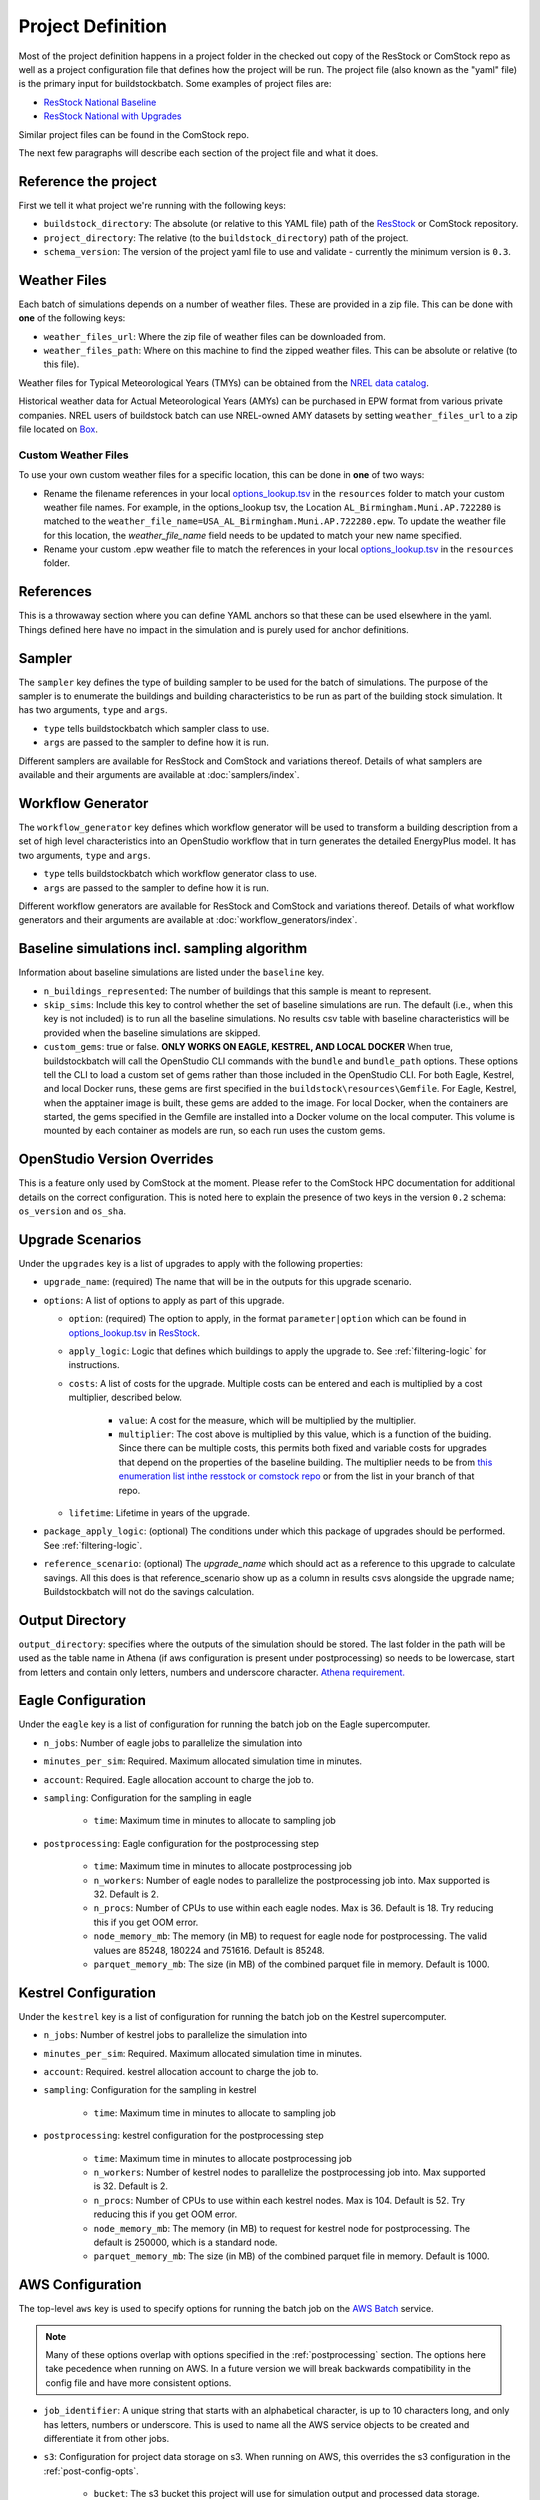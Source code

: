 Project Definition
------------------

Most of the project definition happens in a project folder in the checked out
copy of the ResStock or ComStock repo as well as a project configuration file
that defines how the project will be run. The project file (also known as the
"yaml" file) is the primary input for buildstockbatch. Some examples of project
files are:

- `ResStock National Baseline <https://github.com/NREL/resstock/blob/develop/project_national/national_baseline.yml>`_
- `ResStock National with Upgrades <https://github.com/NREL/resstock/blob/develop/project_national/national_upgrades.yml>`_

Similar project files can be found in the ComStock repo.

The next few paragraphs will describe each section of the project file and what it does.

Reference the project
~~~~~~~~~~~~~~~~~~~~~

First we tell it what project we're running with the following keys:

- ``buildstock_directory``: The absolute (or relative to this YAML file) path of the `ResStock`_ or ComStock
  repository.
- ``project_directory``: The relative (to the ``buildstock_directory``) path of the project.
- ``schema_version``: The version of the project yaml file to use and validate - currently the minimum version is ``0.3``.

.. _ResStock: https://github.com/NREL/resstock

Weather Files
~~~~~~~~~~~~~

Each batch of simulations depends on a number of weather files. These
are provided in a zip file. This can be done with **one** of the
following keys:

- ``weather_files_url``: Where the zip file of weather files can be downloaded from.
- ``weather_files_path``: Where on this machine to find the zipped weather files. This can be absolute or relative
  (to this file).

Weather files for Typical Meteorological Years (TMYs) can be obtained from the `NREL data catalog <https://data.nrel.gov/submissions/128>`_.

Historical weather data for Actual Meteorological Years (AMYs) can be purchased in EPW format from various private companies. NREL users of buildstock batch can use NREL-owned AMY datasets by setting ``weather_files_url`` to a zip file located on `Box <https://app.box.com/s/atyl2q9v74kssjx5n14lbyhs1j6rt8ry>`_.

Custom Weather Files
....................

To use your own custom weather files for a specific location, this can be done in **one** of two ways:

- Rename the filename references in your local `options_lookup.tsv <https://github.com/NREL/resstock/blob/master/resources/options_lookup.tsv>`_ in the ``resources`` folder to match your custom weather file names. For example, in the options_lookup tsv, the Location ``AL_Birmingham.Muni.AP.722280`` is matched to the ``weather_file_name=USA_AL_Birmingham.Muni.AP.722280.epw``. To update the weather file for this location, the `weather_file_name` field needs to be updated to match your new name specified.

- Rename your custom .epw weather file to match the references in your local `options_lookup.tsv <https://github.com/NREL/resstock/blob/master/resources/options_lookup.tsv>`_ in the ``resources`` folder.

References
~~~~~~~~~~
This is a throwaway section where you can define YAML anchors so that these can be used elsewhere in the yaml. Things defined here have no impact in the simulation and is purely used for anchor definitions.

Sampler
~~~~~~~

The ``sampler`` key defines the type of building sampler to be used for the batch of simulations. The purpose of the sampler is to enumerate the buildings and building characteristics to be run as part of the building stock simulation. It has two arguments, ``type`` and ``args``.

- ``type`` tells buildstockbatch which sampler class to use.
- ``args`` are passed to the sampler to define how it is run.

Different samplers are available for ResStock and ComStock and variations thereof. Details of what samplers are available and their arguments are available at :doc:`samplers/index`.

Workflow Generator
~~~~~~~~~~~~~~~~~~

The ``workflow_generator`` key defines which workflow generator will be used to transform a building description from a set of high level characteristics into an OpenStudio workflow that in turn generates the detailed EnergyPlus model. It has two arguments, ``type`` and ``args``.

- ``type`` tells buildstockbatch which workflow generator class to use.
- ``args`` are passed to the sampler to define how it is run.

Different workflow generators are available for ResStock and ComStock and variations thereof. Details of what workflow generators and their arguments are available at :doc:`workflow_generators/index`.

Baseline simulations incl. sampling algorithm
~~~~~~~~~~~~~~~~~~~~~~~~~~~~~~~~~~~~~~~~~~~~~

Information about baseline simulations are listed under the ``baseline`` key.

- ``n_buildings_represented``: The number of buildings that this sample is meant to represent.
- ``skip_sims``: Include this key to control whether the set of baseline simulations are run. The default (i.e., when
  this key is not included) is to run all the baseline simulations. No results csv table with baseline characteristics
  will be provided when the baseline simulations are skipped.
- ``custom_gems``: true or false. **ONLY WORKS ON EAGLE, KESTREL, AND LOCAL
  DOCKER** When true, buildstockbatch will call the OpenStudio CLI commands with
  the  ``bundle`` and ``bundle_path`` options. These options tell the CLI to
  load a custom set of gems rather than those included in the OpenStudio CLI.
  For both Eagle, Kestrel, and local Docker runs, these gems are first specified in the
  ``buildstock\resources\Gemfile``. For Eagle, Kestrel, when the apptainer image is
  built, these gems are added to the image. For local Docker, when the
  containers are started, the gems specified in the Gemfile are installed into a
  Docker volume on the local computer. This volume is mounted by each container
  as models are run, so each run uses the custom gems.

OpenStudio Version Overrides
~~~~~~~~~~~~~~~~~~~~~~~~~~~~

This is a feature only used by ComStock at the moment. Please refer to the ComStock HPC documentation for additional
details on the correct configuration. This is noted here to explain the presence of two keys in the version ``0.2``
schema: ``os_version`` and ``os_sha``.

Upgrade Scenarios
~~~~~~~~~~~~~~~~~

Under the ``upgrades`` key is a list of upgrades to apply with the
following properties:

-  ``upgrade_name``: (required) The name that will be in the outputs for this
   upgrade scenario.
-  ``options``: A list of options to apply as part of this upgrade.

   -  ``option``: (required) The option to apply, in the format ``parameter|option`` which can be found in
      `options_lookup.tsv <https://github.com/NREL/resstock/blob/master/resources/options_lookup.tsv>`_
      in `ResStock`_.
   -  ``apply_logic``: Logic that defines which buildings to apply the upgrade to. See
      :ref:`filtering-logic` for instructions.
   - ``costs``: A list of costs for the upgrade.
     Multiple costs can be entered and each is multiplied by a cost multiplier, described below.

        - ``value``: A cost for the measure, which will be multiplied by the multiplier.
        - ``multiplier``: The cost above is multiplied by this value, which is a function of the buiding.
          Since there can be multiple costs, this permits both fixed and variable costs for upgrades
          that depend on the properties of the baseline building.
          The multiplier needs to be from
          `this enumeration list inthe resstock or comstock repo <https://github.com/NREL/resstock/blob/master/measures/ApplyUpgrade/measure.rb#L71-L87>`_
          or from the list in your branch of that repo.
   - ``lifetime``: Lifetime in years of the upgrade.

- ``package_apply_logic``: (optional) The conditions under which this package of upgrades should be performed.
  See :ref:`filtering-logic`.
- ``reference_scenario``: (optional) The `upgrade_name` which should act as a reference to this upgrade to calculate
  savings. All this does is that reference_scenario show up as a column in results csvs alongside the upgrade name;
  Buildstockbatch will not do the savings calculation.

Output Directory
~~~~~~~~~~~~~~~~

``output_directory``: specifies where the outputs of the simulation should be stored. The last folder in the path will be used as the table name in Athena (if aws configuration is present under postprocessing) so needs to be lowercase, start from letters and contain only letters, numbers and underscore character. `Athena requirement. <https://docs.aws.amazon.com/athena/latest/ug/glue-best-practices.html#schema-names>`_

.. _eagle-config:

Eagle Configuration
~~~~~~~~~~~~~~~~~~~

Under the ``eagle`` key is a list of configuration for running the batch job on
the Eagle supercomputer.

*  ``n_jobs``: Number of eagle jobs to parallelize the simulation into
*  ``minutes_per_sim``: Required. Maximum allocated simulation time in minutes.
*  ``account``: Required. Eagle allocation account to charge the job to.
*  ``sampling``: Configuration for the sampling in eagle

    *  ``time``: Maximum time in minutes to allocate to sampling job

*  ``postprocessing``: Eagle configuration for the postprocessing step

    *  ``time``: Maximum time in minutes to allocate postprocessing job
    *  ``n_workers``: Number of eagle nodes to parallelize the postprocessing
       job into. Max supported is 32. Default is 2.
    *  ``n_procs``: Number of CPUs to use within each eagle nodes. Max is 36.
       Default is 18. Try reducing this if you get OOM error.
    *  ``node_memory_mb``: The memory (in MB) to request for eagle node for
       postprocessing. The valid values are 85248, 180224 and 751616. Default is
       85248.
    *  ``parquet_memory_mb``: The size (in MB) of the combined parquet file in
       memory. Default is 1000.

.. _kestrel-config:

Kestrel Configuration
~~~~~~~~~~~~~~~~~~~~~

Under the ``kestrel`` key is a list of configuration for running the batch job on
the Kestrel supercomputer.

*  ``n_jobs``: Number of kestrel jobs to parallelize the simulation into
*  ``minutes_per_sim``: Required. Maximum allocated simulation time in minutes.
*  ``account``: Required. kestrel allocation account to charge the job to.
*  ``sampling``: Configuration for the sampling in kestrel

    *  ``time``: Maximum time in minutes to allocate to sampling job

*  ``postprocessing``: kestrel configuration for the postprocessing step

    *  ``time``: Maximum time in minutes to allocate postprocessing job
    *  ``n_workers``: Number of kestrel nodes to parallelize the postprocessing
       job into. Max supported is 32. Default is 2.
    *  ``n_procs``: Number of CPUs to use within each kestrel nodes. Max is 104.
       Default is 52. Try reducing this if you get OOM error.
    *  ``node_memory_mb``: The memory (in MB) to request for kestrel node for
       postprocessing. The default is 250000, which is a standard node.
    *  ``parquet_memory_mb``: The size (in MB) of the combined parquet file in
       memory. Default is 1000.

.. _aws-config:

AWS Configuration
~~~~~~~~~~~~~~~~~

The top-level ``aws`` key is used to specify options for running the batch job
on the `AWS Batch <https://aws.amazon.com/batch/>`_ service.

.. note::

   Many of these options overlap with options specified in the
   :ref:`postprocessing` section. The options here take pecedence when running
   on AWS. In a future version we will break backwards compatibility in the
   config file and have more consistent options.

*  ``job_identifier``: A unique string that starts with an alphabetical character,
   is up to 10 characters long, and only has letters, numbers or underscore.
   This is used to name all the AWS service objects to be created and
   differentiate it from other jobs.
*  ``s3``: Configuration for project data storage on s3. When running on AWS,
   this overrides the s3 configuration in the :ref:`post-config-opts`.

    *  ``bucket``: The s3 bucket this project will use for simulation output and processed data storage.
    *  ``prefix``: The s3 prefix at which the data will be stored.

*  ``region``: The AWS region in which the batch will be run and data stored.
*  ``use_spot``: true or false. Defaults to false if missing. This tells the project
   to use the `Spot Market <https://aws.amazon.com/ec2/spot/>`_ for data
   simulations, which typically yields about 60-70% cost savings.
*  ``spot_bid_percent``: Percent of on-demand price you're willing to pay for
   your simulations. The batch will wait to run until the price drops below this
   level.
*  ``batch_array_size``: Number of concurrent simulations to run. Max: 10000.
*  ``notifications_email``: Email to notify you of simulation completion.
   You'll receive an email at the beginning where you'll need to accept the
   subscription to receive further notification emails.
*  ``emr``: Optional key to specify options for postprocessing using an EMR cluster. Generally the defaults should work fine.

    * ``manager_instance_type``: The `instance type`_ to use for the EMR master node. Default: ``m5.xlarge``.
    * ``worker_instance_type``: The `instance type`_ to use for the EMR worker nodes. Default: ``r5.4xlarge``.
    * ``worker_instance_count``: The number of worker nodes to use. Same as ``eagle.postprocessing.n_workers``.
      Increase this for a large dataset. Default: 2.
    * ``dask_worker_vcores``: The number of cores for each dask worker. Increase this if your dask workers are running out of memory. Default: 2.
*  ``job_environment``: Specifies the computing requirements for each simulation.

    * ``vcpus``: Number of CPUs needed. default: 1.
    * ``memory``: Amount of RAM memory needed for each simulation in MiB. default 1024. For large multifamily buildings
      this works better if set to 2048.


.. _instance type: https://aws.amazon.com/ec2/instance-types/


.. _postprocessing:

Postprocessing
~~~~~~~~~~~~~~

After a batch of simulation completes, to analyze BuildStock results the
individual simulation results are aggregated in a postprocessing step as
follows:

1. The inputs and annual outputs of each simulation are gathered together into
   one table for each upgrade scenario. In older versions that ran on PAT, this
   was known as the ``results.csv``. This table is now made available in both
   csv and parquet format.
2. Time series results for each simulation are gathered and concatenated into
   fewer larger parquet files that are better suited for querying using big data
   analysis tools.

For ResStock runs with the ResidentialScheduleGenerator, the generated schedules
are horizontally concatenated with the time series files before aggregation,
making sure the schedule values are properly lined up with the timestamps in the
`same way that EnergyPlus handles ScheduleFiles
<https://github.com/NREL/resstock/issues/469#issuecomment-697849076>`_.


Uploading to AWS Athena
.......................

BuildStock results can optionally be uploaded to AWS for further analysis using
Athena. This process requires appropriate access to an AWS account to be
configured on your machine. You will need to set this up wherever you use
buildstockbatch. If you don't have keys, consult your AWS administrator to get
them set up. The appropriate keys are already installed on Eagle and Kestrel, so
no action is required.

* :ref:`Local AWS setup instructions <aws-user-config-local>`
* `Detailed instructions from AWS <https://boto3.amazonaws.com/v1/documentation/api/latest/guide/quickstart.html#configuration>`_

.. _post-config-opts:

Postprocessing Configuration Options
....................................

.. warning::

   The ``region_name`` and ``s3`` info here are **ignored** when running ``buildstock_aws``.
   The configuration is defined in :ref:`aws-config`.

The configuration options for postprocessing and AWS upload are:

*  ``postprocessing``: postprocessing configuration

    * ``keep_individual_timeseries``: (optional, bool) For some use cases it is useful to keep
      the timeseries output for each simulation as a separate parquet file.
      Setting this option to ``true`` allows that. Default is ``false``.

    * ``partition_columns``: (optional, list) Allows partitioning the output data based on some columns. The columns
      must match the parameters found in options_lookup.tsv. This allows for efficient athena queries. Only recommended
      for moderate or large sized runs (ndatapoints > 10K)

    * ``aws``: (optional) configuration related to uploading to and managing
      data in amazon web services. For this to work, please `configure aws`_.
      Including this key will cause your datasets to be uploaded to AWS,
      omitting it will cause them not to be uploaded.

        *  ``region_name``: The name of the aws region to use for database creation and other services.
        *  ``s3``: Configurations for data upload to Amazon S3 data storage service.

            * ``bucket``: The s3 bucket into which the postprocessed data is to be uploaded to
            * ``prefix``: S3 prefix at which the data is to be uploaded. The complete path will become: ``s3://bucket/prefix/output_directory_name``

        *  ``athena``: configurations for Amazon Athena database creation. If this section is missing/commented-out, no
           Athena tables are created.

            *  ``glue_service_role``: The data in s3 is catalogued using Amazon Glue data crawler. An IAM role must be
               present for the user that grants rights to Glue crawler to read s3 and create database catalogue. The
               name of that IAM role must be provided here. Default is: "service-role/AWSGlueServiceRole-default".
               For help, consult the `AWS documentation for Glue Service Roles <https://docs.aws.amazon.com/glue/latest/dg/create-an-iam-role.html>`_.
            *  ``database_name``: The name of the Athena database to which the data is to be placed. All tables in the database will be prefixed with the output directory name. Database name must be lowercase, start from letters and contain only letters, numbers and underscore character. `Athena requirement. <https://docs.aws.amazon.com/athena/latest/ug/glue-best-practices.html#schema-names>`_
            *  ``max_crawling_time``: The maximum time in seconds to wait for the glue crawler to catalogue the data
               before aborting it.

.. _configure aws: https://boto3.amazonaws.com/v1/documentation/api/latest/guide/quickstart.html#configuration
